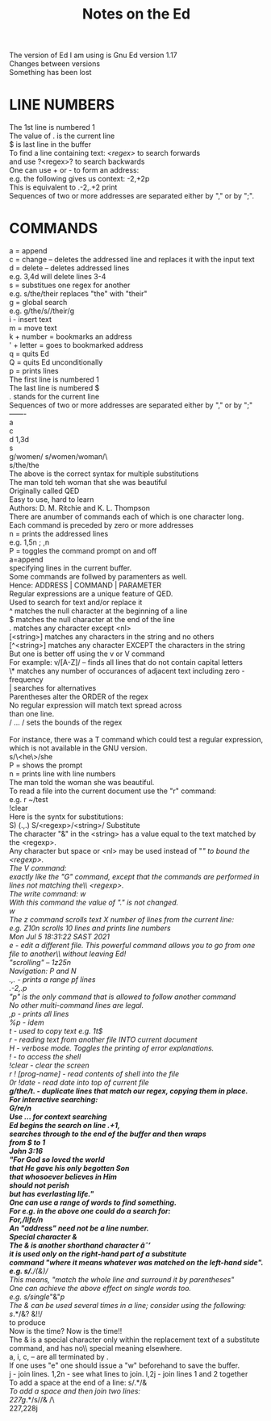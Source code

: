 #+title: Notes on the Ed
#+options: \n:t

The version of Ed I am using is Gnu Ed version 1.17\\
Changes between versions\\
Something has been lost\\

* LINE NUMBERS

The 1st line is numbered 1\\
The value of . is the current line\\
$ is last line in the buffer\\
To find a line containing text: /<regex>/ to search forwards\\
and use ?<regex>? to search backwards\\
One can use + or - to form an address:\\
e.g. the following gives us context: -2,+2p\\
This is equivalent to .-2,.+2 print\\
Sequences of two or more addresses are separated either by "," or by ";".\\

* COMMANDS

a = append\\
c = change -- deletes the addressed line and replaces it with the input text\\
d = delete -- deletes addressed lines\\
e.g. 3,4d will delete lines 3-4\\
s = substitues one regex for another\\
e.g. s/the/their replaces "the" with "their"\\
g = global search\\
e.g. g/the/s//their/g\\
i - insert text\\
m = move text\\
k + number = bookmarks an address\\
' + letter = goes to bookmarked address\\
q = quits Ed\\
Q = quits Ed unconditionally\\
p = prints lines\\
The first line is numbered 1\\
The last line is numbered $\\
. stands for the current line\\
Sequences of two or more addresses are separated either by "," or by ";"\\
-------\\
a\\
c\\
d 1,3d\\
s\\
g/women/ s/women/woman/\\\
s/the/the\\
The above is the correct syntax for multiple substitutions\\
The man told teh woman that she was beautiful\\
Originally called QED\\
Easy to use, hard to learn\\
Authors: D. M. Ritchie and K. L. Thompson\\
There are anumber of commands each of which is one character long.\\
Each command is preceded by zero or more addresses\\
n = prints the addressed lines\\
e.g. 1,5n ; ,n\\
P = toggles the command prompt on and off\\
a=append\\
specifying lines in the current buffer.\\
Some commands are follwed by paramenters as well.\\
Hence: ADDRESS | COMMAND | PARAMETER\\
Regular expressions are a unique feature of QED.\\
Used to search for text and/or replace it\\
^ matches the null character at the beginning of a line\\
$ matches the null character at the end of the line\\
. matches any character except <nl>\\
[<string>] matches any characters in the string and no others\\
[^<string>] matches any character EXCEPT the characters in the string\\
But one is better off using the v or V command\\
For example: v/[A-Z]/ -- finds all lines that do not contain capital letters\\
\* matches any number of occurances of adjacent text including zero - frequency\\
| searches for alternatives\\
Parentheses alter the ORDER of the regex\\
No regular expression will match text spread across\\
than one line.\\
/ ... / sets the bounds of the regex\\
\\
For instance, there was a T command which could test a regular expression,\\
which is not available in the GNU version.\\
s/\<he\>/she\\
P = shows the prompt\\
n = prints line with line numbers\\
The man told the woman she was beautiful.\\
To read a file into the current document use the "r" command:\\
e.g. r ~/test\\
!clear\\
Here is the syntx for substitutions:\\
S) (.,.) S/<regexp>/<string>/ Substitute\\
The character "&" in the <string> has a value equal to the text matched by the <regexp>.\\
Any character but space or <nl> may be used instead of "/" to bound the <regexp>.\\
The V command:\\
exactly like the "G" command, except that the commands are performed in lines not matching the\\ <regexp>.\\
The write command: w\\
With this command the value of "." is not changed.\\
w\\
The z command scrolls text X number of lines from the current line:\\
e.g. Z10n scrolls 10 lines and prints line numbers\\
Mon Jul  5 18:31:22 SAST 2021\\
e - edit a different file. This powerful command allows you to go from one file to another\\ without leaving Ed!\\
"scrolling" -- 1z25n\\
Navigation: P and N\\
.,. - prints a range pf lines\\
.-2,.p\\
"p" is the only command that is allowed to follow another command\\
No other multi-command lines are legal.\\
,p - prints all lines\\
%p - idem\\
t - used to copy text e.g. 1t$\\
r - reading text from another file INTO current document\\
H - verbose mode. Toggles the printing of error explanations.\\
! - to access the shell\\
!clear - clear the screen\\
r ! [prog-name] - read contents of shell into the file\\
0r !date - read date into top of current file\\
*g/the/t. - duplicate lines that match our regex, copying them in place.\\
For interactive searching:\\
G/re/n\\
Use /.../ for context searching\\
Ed begins the search on line .+1,\\
searches through to the end of the buffer and then wraps\\
from $ to 1\\
John 3:16\\
"For God so loved the world\\
that He gave his only begotten Son\\
that whosoever believes in Him\\
should not perish\\
but has everlasting life."\\
One can use a range of words to find something.\\
For e.g. in the above one could do a search for:\\
/For/,/life/n\\
An "address" need not be a line number.\\
Special character &\\
The & is another shorthand character âˆ’\\
it is used only on the right-hand part of a substitute\\
command "where it means whatever was matched on the left-hand side".\\
e.g. s/.*/(&)/\\
This means, "match the whole line and surround it by parentheses"\\
One can achieve the above effect on single words too.\\
e.g. s/single/"&"/p\\
The & can be used several times in a line; consider using the following:\\
s/.*/&? &!!/\\
to produce\\
Now is the time? Now is the time!!\\
The & is a special character only within the replacement text of a substitute command, and has no\\ special meaning elsewhere.
a, i, c, -- are all terminated by .\\
If one uses "e" one should issue a "w" beforehand to save the buffer.\\
j - join lines. 1,2n - see what lines to join. l,2j - join lines 1 and 2 together\\
To add a space at the end of a line:  s/.*/& /\\
To add a space and then join two lines:\\
227g/.*/s//& /\\\
227,228j\\
